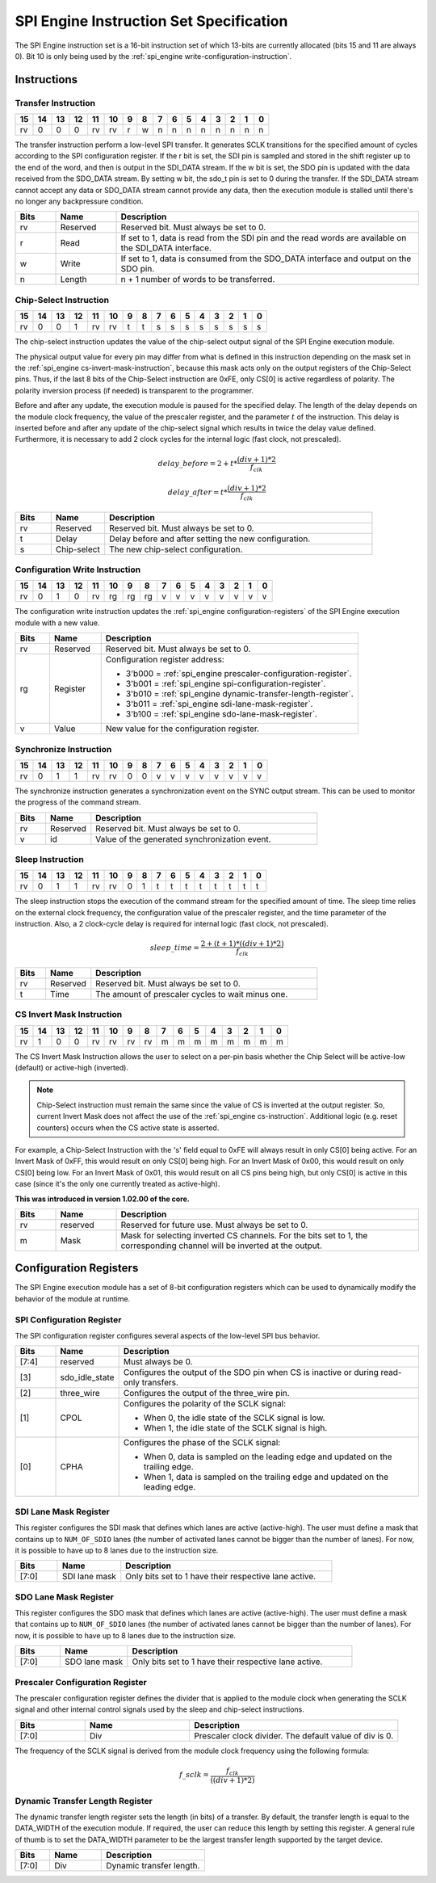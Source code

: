 .. _spi_engine instruction-format:

SPI Engine Instruction Set Specification
================================================================================

The SPI Engine instruction set is a 16-bit instruction set of which 13-bits are
currently allocated (bits 15 and 11 are always 0). Bit 10 is only being used by
the :ref:`spi_engine write-configuration-instruction`.

Instructions
--------------------------------------------------------------------------------

Transfer Instruction
~~~~~~~~~~~~~~~~~~~~~~~~~~~~~~~~~~~~~~~~~~~~~~~~~~~~~~~~~~~~~~~~~~~~~~~~~~~~~~~

.. list-table::
   :header-rows: 1

   * - 15
     - 14
     - 13
     - 12
     - 11
     - 10
     - 9
     - 8
     - 7
     - 6
     - 5
     - 4
     - 3
     - 2
     - 1
     - 0
   * - rv
     - 0
     - 0
     - 0
     - rv
     - rv
     - r
     - w
     - n
     - n
     - n
     - n
     - n
     - n
     - n
     - n

The transfer instruction perform a low-level SPI transfer. It generates SCLK
transitions for the specified amount of cycles according to the SPI
configuration register. If the r bit is set, the SDI pin is sampled and stored
in the shift register up to the end of the word, and then is output in the
SDI_DATA stream. If the w bit is set, the SDO pin is updated with the data
received from the SDO_DATA stream. By setting w bit, the sdo_t pin is set to 0
during the transfer. If the SDI_DATA stream cannot accept any data or SDO_DATA
stream cannot provide any data, then the execution module is stalled until
there's no longer any backpressure condition.

.. list-table::
   :widths: 10 15 75
   :header-rows: 1

   * - Bits
     - Name
     - Description
   * - rv
     - Reserved
     - Reserved bit. Must always be set to 0.
   * - r
     - Read
     - If set to 1, data is read from the SDI pin and the read words are
       available on the SDI_DATA interface.
   * - w
     - Write
     - If set to 1, data is consumed from the SDO_DATA interface and output on
       the SDO pin.
   * - n
     - Length
     - n + 1 number of words to be transferred.


.. _spi_engine cs-instruction:

Chip-Select Instruction
~~~~~~~~~~~~~~~~~~~~~~~~~~~~~~~~~~~~~~~~~~~~~~~~~~~~~~~~~~~~~~~~~~~~~~~~~~~~~~~~

.. list-table::
   :header-rows: 1

   * - 15
     - 14
     - 13
     - 12
     - 11
     - 10
     - 9
     - 8
     - 7
     - 6
     - 5
     - 4
     - 3
     - 2
     - 1
     - 0
   * - rv
     - 0
     - 0
     - 1
     - rv
     - rv
     - t
     - t
     - s
     - s
     - s
     - s
     - s
     - s
     - s
     - s

The chip-select instruction updates the value of the chip-select output signal
of the SPI Engine execution module.

The physical output value for every pin may differ from what is defined in this
instruction depending on the mask set in the
:ref:`spi_engine cs-invert-mask-instruction`, because this mask acts only on
the output registers of the Chip-Select pins. Thus, if the last 8 bits of the
Chip-Select instruction are 0xFE, only CS[0] is active regardless of polarity.
The polarity inversion process (if needed) is transparent to the programmer.

Before and after any update, the execution module is paused for the specified
delay. The length of the delay depends on the module clock frequency, the
value of the prescaler register, and the parameter :math:`t` of the
instruction. This delay is inserted before and after any update of the
chip-select signal which results in twice the delay value defined. Furthermore,
it is necessary to add 2 clock cycles for the internal logic (fast clock, not
prescaled).

.. math::

   delay\_{before} = 2+ t * \frac{(div + 1)*2}{f_{clk}}

.. math::

   delay\_{after}  = t * \frac{(div + 1)*2}{f_{clk}}

.. list-table::
   :widths: 10 15 75
   :header-rows: 1

   * - Bits
     - Name
     - Description
   * - rv
     - Reserved
     - Reserved bit. Must always be set to 0.
   * - t
     - Delay
     - Delay before and after setting the new configuration.
   * - s
     - Chip-select
     - The new chip-select configuration.

.. _spi_engine write-configuration-instruction:

Configuration Write Instruction
~~~~~~~~~~~~~~~~~~~~~~~~~~~~~~~~~~~~~~~~~~~~~~~~~~~~~~~~~~~~~~~~~~~~~~~~~~~~~~~~

.. list-table::
   :header-rows: 1

   * - 15
     - 14
     - 13
     - 12
     - 11
     - 10
     - 9
     - 8
     - 7
     - 6
     - 5
     - 4
     - 3
     - 2
     - 1
     - 0
   * - rv
     - 0
     - 1
     - 0
     - rv
     - rg
     - rg
     - rg
     - v
     - v
     - v
     - v
     - v
     - v
     - v
     - v

The configuration write instruction updates the
:ref:`spi_engine configuration-registers` of the SPI Engine execution module
with a new value.

.. list-table::
   :widths: 10 15 75
   :header-rows: 1

   * - Bits
     - Name
     - Description
   * - rv
     - Reserved
     - Reserved bit. Must always be set to 0.
   * - rg
     - Register
     - Configuration register address:
      
       - 3'b000 = :ref:`spi_engine prescaler-configuration-register`.
       - 3'b001 = :ref:`spi_engine spi-configuration-register`.
       - 3'b010 = :ref:`spi_engine dynamic-transfer-length-register`.
       - 3'b011 = :ref:`spi_engine sdi-lane-mask-register`.
       - 3'b100 = :ref:`spi_engine sdo-lane-mask-register`.
   * - v
     - Value
     - New value for the configuration register.

Synchronize Instruction
~~~~~~~~~~~~~~~~~~~~~~~~~~~~~~~~~~~~~~~~~~~~~~~~~~~~~~~~~~~~~~~~~~~~~~~~~~~~~~~~

.. list-table::
   :header-rows: 1

   * - 15
     - 14
     - 13
     - 12
     - 11
     - 10
     - 9
     - 8
     - 7
     - 6
     - 5
     - 4
     - 3
     - 2
     - 1
     - 0
   * - rv
     - 0
     - 1
     - 1
     - rv
     - rv
     - 0
     - 0
     - v
     - v
     - v
     - v
     - v
     - v
     - v
     - v

The synchronize instruction generates a synchronization event on the SYNC
output stream. This can be used to monitor the progress of the command stream.

.. list-table::
   :widths: 10 15 75
   :header-rows: 1

   * - Bits
     - Name
     - Description
   * - rv
     - Reserved
     - Reserved bit. Must always be set to 0.
   * - v
     - id
     - Value of the generated synchronization event.

Sleep Instruction
~~~~~~~~~~~~~~~~~~~~~~~~~~~~~~~~~~~~~~~~~~~~~~~~~~~~~~~~~~~~~~~~~~~~~~~~~~~~~~~~

.. list-table::
   :header-rows: 1

   * - 15
     - 14
     - 13
     - 12
     - 11
     - 10
     - 9
     - 8
     - 7
     - 6
     - 5
     - 4
     - 3
     - 2
     - 1
     - 0
   * - rv
     - 0
     - 1
     - 1
     - rv
     - rv
     - 0
     - 1
     - t
     - t
     - t
     - t
     - t
     - t
     - t
     - t

The sleep instruction stops the execution of the command stream for the
specified amount of time. The sleep time relies on the external clock
frequency, the configuration value of the prescaler register, and the time
parameter of the instruction. Also, a 2 clock-cycle delay is required for
internal logic (fast clock, not prescaled).

.. math::

   sleep\_time = \frac{2+(t+1) * ((div + 1) * 2)}{f_{clk}}

.. list-table::
   :widths: 10 15 75
   :header-rows: 1

   * - Bits
     - Name
     - Description
   * - rv
     - Reserved
     - Reserved bit. Must always be set to 0.
   * - t
     - Time
     - The amount of prescaler cycles to wait minus one.

.. _spi_engine cs-invert-mask-instruction:

CS Invert Mask Instruction
~~~~~~~~~~~~~~~~~~~~~~~~~~~~~~~~~~~~~~~~~~~~~~~~~~~~~~~~~~~~~~~~~~~~~~~~~~~~~~~~

.. list-table::
   :header-rows: 1

   * - 15
     - 14
     - 13
     - 12
     - 11
     - 10
     - 9
     - 8
     - 7
     - 6
     - 5
     - 4
     - 3
     - 2
     - 1
     - 0
   * - rv
     - 1
     - 0
     - 0
     - rv
     - rv
     - rv
     - rv
     - m
     - m
     - m
     - m
     - m
     - m
     - m
     - m

The CS Invert Mask Instruction allows the user to select on a per-pin basis
whether the Chip Select will be active-low (default) or active-high (inverted).

.. note::
  Chip-Select instruction must remain the same since the value of CS is inverted at
  the output register. So, current Invert Mask does not affect the use of the
  :ref:`spi_engine cs-instruction`. Additional logic (e.g. reset counters)
  occurs when the CS active state is asserted.

For example, a Chip-Select Instruction with the 's' field equal to 0xFE will
always result in only CS[0] being active. For an Invert Mask of 0xFF, this would
result on only CS[0] being high. For an Invert Mask of 0x00, this would result
on only CS[0] being low. For an Invert Mask of 0x01, this would result on all CS
pins being high, but only CS[0] is active in this case (since it's the only one
currently treated as active-high).

**This was introduced in version 1.02.00 of the core.**

.. list-table::
   :widths: 10 15 75
   :header-rows: 1

   * - Bits
     - Name
     - Description
   * - rv
     - reserved
     - Reserved for future use. Must always be set to 0.
   * - m
     - Mask
     - Mask for selecting inverted CS channels. For the bits set to 1, the
       corresponding channel will be inverted at the output.

.. _spi_engine configuration-registers:

Configuration Registers
--------------------------------------------------------------------------------

The SPI Engine execution module has a set of 8-bit configuration registers
which can be used to dynamically modify the behavior of the module at runtime.

.. _spi_engine spi-configuration-register:

SPI Configuration Register
~~~~~~~~~~~~~~~~~~~~~~~~~~~~~~~~~~~~~~~~~~~~~~~~~~~~~~~~~~~~~~~~~~~~~~~~~~~~~~~~

The SPI configuration register configures several aspects of the low-level SPI
bus behavior.

.. list-table::
   :widths: 10 15 75
   :header-rows: 1

   * - Bits
     - Name
     - Description
   * - [7:4]
     - reserved
     - Must always be 0.
   * - [3]
     - sdo_idle_state
     - Configures the output of the SDO pin when CS is inactive or during
       read-only transfers.
   * - [2]
     - three_wire
     - Configures the output of the three_wire pin.
   * - [1]
     - CPOL
     - Configures the polarity of the SCLK signal:
      
       - When 0, the idle state of the SCLK signal is low.
       - When 1, the idle state of the SCLK signal is high.
   * - [0]
     - CPHA
     - Configures the phase of the SCLK signal:
      
       - When 0, data is sampled on the leading edge and updated on the
         trailing edge.
       - When 1, data is sampled on the trailing edge and updated on the
         leading edge.

.. _spi_engine sdi-lane-mask-register:

SDI Lane Mask Register
~~~~~~~~~~~~~~~~~~~~~~~~~~~~~~~~~~~~~~~~~~~~~~~~~~~~~~~~~~~~~~~~~~~~~~~~~~~~~~~~

This register configures the SDI mask that defines which lanes are active
(active-high). The user must define a mask that contains up to ``NUM_OF_SDIO``
lanes (the number of activated lanes cannot be bigger than the number of lanes).
For now, it is possible to have up to 8 lanes due to the instruction size.

.. list-table::
   :widths: 10 15 50
   :header-rows: 1

   * - Bits
     - Name
     - Description
   * - [7:0]
     - SDI lane mask
     - Only bits set to 1 have their respective lane active.


.. _spi_engine sdo-lane-mask-register:

SDO Lane Mask Register
~~~~~~~~~~~~~~~~~~~~~~~~~~~~~~~~~~~~~~~~~~~~~~~~~~~~~~~~~~~~~~~~~~~~~~~~~~~~~~~~

This register configures the SDO mask that defines which lanes are active
(active-high). The user must define a mask that contains up to ``NUM_OF_SDIO``
lanes (the number of activated lanes cannot be bigger than the number of lanes).
For now, it is possible to have up to 8 lanes due to the instruction size.

.. list-table::
   :widths: 10 15 50
   :header-rows: 1

   * - Bits
     - Name
     - Description
   * - [7:0]
     - SDO lane mask
     - Only bits set to 1 have their respective lane active.

.. _spi_engine prescaler-configuration-register:

Prescaler Configuration Register
~~~~~~~~~~~~~~~~~~~~~~~~~~~~~~~~~~~~~~~~~~~~~~~~~~~~~~~~~~~~~~~~~~~~~~~~~~~~~~~~

The prescaler configuration register defines the divider that is applied to
the module clock when generating the SCLK signal and other internal control
signals used by the sleep and chip-select instructions.

.. list-table::
   :widths: 10 15 30
   :header-rows: 1

   * - Bits
     - Name
     - Description
   * - [7:0]
     - Div
     - Prescaler clock divider. The default value of div is 0.

The frequency of the SCLK signal is derived from the module clock frequency
using the following formula:

.. math::

   f\_{sclk} = \frac{f_{clk}}{((div + 1) * 2)}

.. _spi_engine dynamic-transfer-length-register:

Dynamic Transfer Length Register
~~~~~~~~~~~~~~~~~~~~~~~~~~~~~~~~~~~~~~~~~~~~~~~~~~~~~~~~~~~~~~~~~~~~~~~~~~~~~~~~

The dynamic transfer length register sets the length (in bits) of a transfer. By
default, the transfer length is equal to the DATA_WIDTH of the execution module.
If required, the user can reduce this length by setting this register. A
general rule of thumb is to set the DATA_WIDTH parameter to be the largest
transfer length supported by the target device.

.. list-table::
   :widths: 10 15 30
   :header-rows: 1

   * - Bits
     - Name
     - Description
   * - [7:0]
     - Div
     - Dynamic transfer length.
